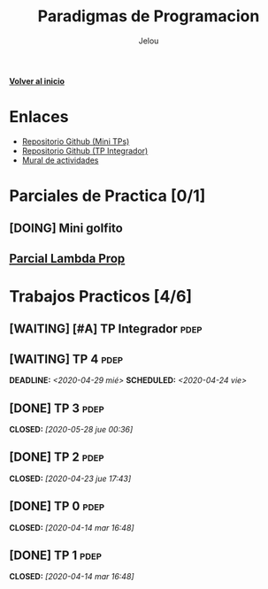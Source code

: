 #+TITLE: Paradigmas de Programacion
#+AUTHOR:    Jelou 

#+HTML_HEAD: <link rel="stylesheet" type="text/css" href="themes/styles/readtheorg/css/htmlize.css"/>
#+HTML_HEAD: <link rel="stylesheet" type="text/css" href="themes/styles/readtheorg/css/readtheorg.css"/>
#+HTML_HEAD: <link rel="stylesheet" type="text/css" href="manu-theme/custom.css"/>

#+HTML_HEAD: <script type="text/javascript" src="themes/styles/lib/js/jquery.min.js"></script>
#+HTML_HEAD: <script type="text/javascript" src="themes/styles/lib/js/bootstrap.min.js"></script>
#+HTML_HEAD: <script type="text/javascript" src="themes/styles/lib/js/jquery.stickytableheaders.min.js"></script>
#+HTML_HEAD: <script type="text/javascript" src="themes/styles/readtheorg/js/readtheorg.js"></script>

#+OPTIONS: num:nil p:t

[[file:index.html][**Volver al inicio**]]

* Enlaces
   - [[https://github.com/pdep-mit/mini-tps-funcional-2020-neverkas][Repositorio Github (Mini TPs)]]
   - [[https://github.com/pdep-mit/tp-integrador-funcional-2020-neverkas][Repositorio Github (TP Integrador)]]
   - [[https://app.mural.co/t/pdepmit6138/m/pdepmit6138/1586024286497/7f9080db144136910935b90964ab93d66af0e85b][Mural de actividades]]
* Parciales de Practica [0/1]
** [DOING] Mini golfito
** [[https://docs.google.com/document/d/1Gc-ot4AStIaGePl-q2V1KJBhpiXL0ye6pWvLki4vWZg/edit][Parcial Lambda Prop]]
* Trabajos Practicos [4/6]
** [WAITING] [#A] TP Integrador                                        :pdep:
** [WAITING] TP 4                                                      :pdep:
   SCHEDULED: <2020-04-24 vie> DEADLINE: <2020-04-29 mié>
** [DONE] TP 3                                                         :pdep:
   CLOSED: [2020-05-28 jue 00:36]
** [DONE] TP 2                                                         :pdep:
   CLOSED: [2020-04-23 jue 17:43]
** [DONE] TP 0                                                         :pdep:
   CLOSED: [2020-04-14 mar 16:48]
** [DONE] TP 1                                                         :pdep:
   CLOSED: [2020-04-14 mar 16:48]
